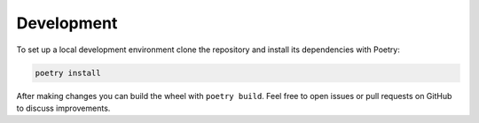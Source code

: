Development
===========

To set up a local development environment clone the repository and install
its dependencies with Poetry:

.. code-block:: bash

   poetry install

After making changes you can build the wheel with ``poetry build``.
Feel free to open issues or pull requests on GitHub to discuss
improvements.

